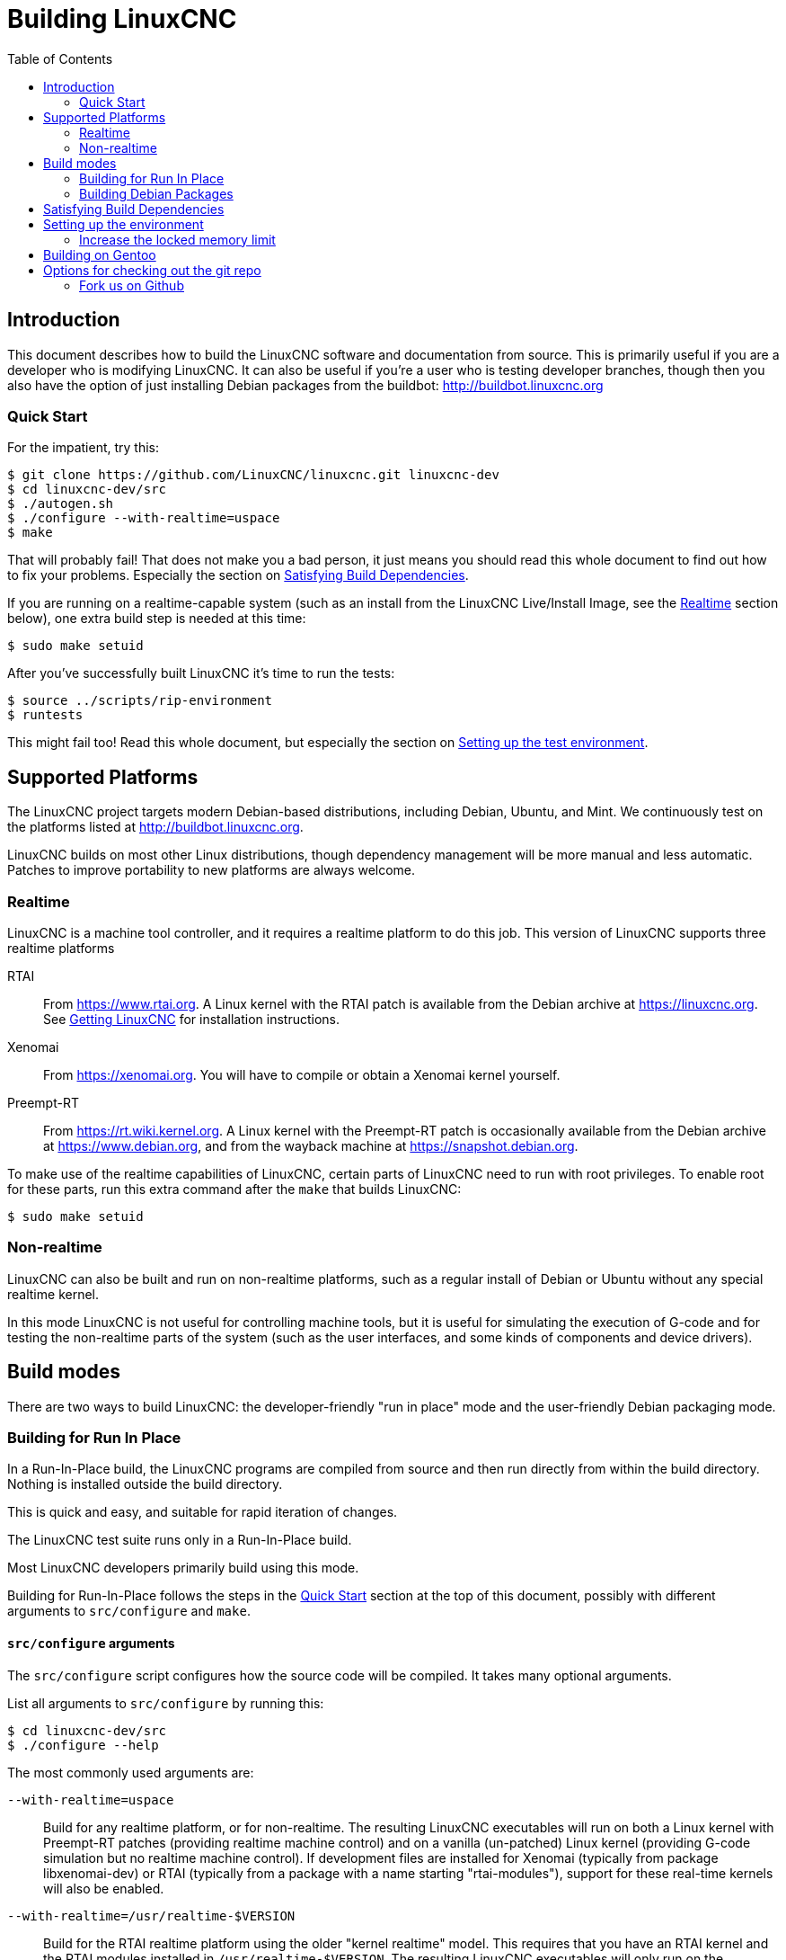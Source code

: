 :lang: en
:toc:

= Building LinuxCNC

== Introduction

This document describes how to build the LinuxCNC software and
documentation from source.  This is primarily useful if you are a
developer who is modifying LinuxCNC.  It can also be useful if you're
a user who is testing developer branches, though then you also have
the option of just installing Debian packages from the buildbot:
http://buildbot.linuxcnc.org

[[Quick-Start]]
=== Quick Start

For the impatient, try this:

----
$ git clone https://github.com/LinuxCNC/linuxcnc.git linuxcnc-dev
$ cd linuxcnc-dev/src
$ ./autogen.sh
$ ./configure --with-realtime=uspace
$ make
----

That will probably fail!
That does not make you a bad person, it just means you should read this whole document to find out how to fix your problems.
Especially the section on <<Satisfying-Build-Dependencies, Satisfying Build Dependencies>>.

If you are running on a realtime-capable system (such as an install from
the LinuxCNC Live/Install Image, see the <<sub:realtime,Realtime>> section
below), one extra build step is needed at this time:

-----
$ sudo make setuid
-----

After you've successfully built LinuxCNC it's time to run the tests:

-----
$ source ../scripts/rip-environment
$ runtests
-----

This might fail too!  Read this whole document, but especially the section
on <<Setting-up-the-environment,Setting up the test environment>>.

== Supported Platforms

The LinuxCNC project targets modern Debian-based distributions, including
Debian, Ubuntu, and Mint.
We continuously test on the platforms listed at http://buildbot.linuxcnc.org.

LinuxCNC builds on most other Linux distributions, though dependency
management will be more manual and less automatic. Patches to improve
portability to new platforms are always welcome.

[[sub:realtime]]
=== Realtime

LinuxCNC is a machine tool controller, and it requires a realtime platform
to do this job. This version of LinuxCNC supports three realtime platforms

RTAI::
  From https://www.rtai.org. A Linux kernel with the RTAI patch is
  available from the Debian archive at https://linuxcnc.org. See
  <<cha:getting-linuxcnc,Getting LinuxCNC>> for installation instructions.

Xenomai::
  From https://xenomai.org. You will have to compile or obtain a Xenomai
  kernel yourself.

Preempt-RT::
  From https://rt.wiki.kernel.org. A Linux kernel with the
  Preempt-RT patch is occasionally available from the Debian
  archive at https://www.debian.org, and from the wayback machine at
  https://snapshot.debian.org.

To make use of the realtime capabilities of LinuxCNC, certain parts of
LinuxCNC need to run with root privileges.  To enable root for these
parts, run this extra command after the `make` that builds LinuxCNC:

-----
$ sudo make setuid
-----

=== Non-realtime

LinuxCNC can also be built and run on non-realtime platforms, such as
a regular install of Debian or Ubuntu without any special realtime kernel.

In this mode LinuxCNC is not useful for controlling machine tools,
but it is useful for simulating the execution of G-code and for testing the non-realtime parts of the system
(such as the user interfaces, and some kinds of components and device drivers).

== Build modes

There are two ways to build LinuxCNC: the developer-friendly "run in place" mode and the user-friendly Debian packaging mode.

=== Building for Run In Place

In a Run-In-Place build, the LinuxCNC programs are compiled from source and then run directly from within the build directory.
Nothing is installed outside the build directory.

This is quick and easy, and suitable for rapid iteration of changes.

The LinuxCNC test suite runs only in a Run-In-Place build.

Most LinuxCNC developers primarily build using this mode.

Building for Run-In-Place follows the steps in the <<Quick-Start,Quick Start>> section at the top of this document,
possibly with different arguments to `src/configure` and `make`.

[[src-configure-arguments]]
==== `src/configure` arguments

The `src/configure` script configures how the source code will be compiled.
It takes many optional arguments.

List all arguments to `src/configure` by running this:

-----
$ cd linuxcnc-dev/src
$ ./configure --help
-----

The most commonly used arguments are:

`--with-realtime=uspace`::
  Build for any realtime platform, or for non-realtime.
  The resulting LinuxCNC executables will run on both a Linux kernel
  with Preempt-RT patches (providing realtime machine control) and
  on a vanilla (un-patched) Linux kernel (providing G-code simulation
  but no realtime machine control).  If development files are installed
  for Xenomai (typically from package libxenomai-dev) or RTAI (typically
  from a package with a name starting "rtai-modules"), support for
  these real-time kernels will also be enabled.

`--with-realtime=/usr/realtime-$VERSION`::
  Build for the RTAI realtime platform using the older "kernel realtime"
  model.
  This requires that you have an RTAI kernel and the RTAI modules
  installed in `/usr/realtime-$VERSION`. The resulting LinuxCNC
  executables will only run on the specified RTAI kernel. As of
  LinuxCNC 2.7, this produces the best realtime performance.

`--enable-build-documentation`::
  Build the documentation, in addition to the executables.  This option
  adds significantly to the time required for compilation, as building
  the docs is quite time consuming.  If you are not actively working
  on the documentation you may want to omit this argument.

`--disable-build-documentation-translation`::
  Disable building the translated documentation for all available languages.
  The building of the translated documentation takes a huge amount of time, so it is
  recommend to skip that if not really needed.

[[make-arguments]]
==== `make` arguments

The `make` command takes two useful optional arguments.

Parallel compilation::
  `make` takes an optional argument `-jN` (where N is a number).
  This enables parallel compilation with N simultaneous processes, which
  can significantly speed up your build.
+
A useful value for N is the number of CPUs in your build system.  You can
discover the number of CPUs by running `nproc`.

Building just a specific target::
  If you want to build just a specific part of LinuxCNC, you can name
  the thing you want to build on the `make` command line.  For example,
  if you are working on a component named `froboz`, you can build its
  executable by running:
+
-----
$ cd linuxcnc-dev/src
$ make ../bin/froboz
-----

=== Building Debian Packages

When building Debian packages, the LinuxCNC programs are compiled from source
and then stored in a Debian package, complete with dependency information.
This process by default also includes the building of the documentation,
which takes its time because of all the I/O for many languages, but that
can be skipped. LinuxCNC is then installed as part of those packages on the
same machines or on whatever machine of the same architecture that  the .deb
files are copied to. LinuxCNC cannot be run until the Debian packages
are installed on a target machine and then the executables are available
in /usr/bin and /usr/lib just like other regular software of the sytem.

This build mode is primarily useful when packaging the software for
delivery to end users, and when building the software for a machine
that does not have the build environment installed, or that does not have
internet access.

Building Debian packages requires the `dpkg-buildpackage` tool, from the
`dpkg-dev` package:

----
$ sudo apt-get install dpkg-dev
----

Building Debian packages also requires that all build dependencies are
installed, as described in the section <<Satisfying-Build-Dependencies,
Satisfying Build Dependencies>>.

Once those prerequisites are met, building the Debian packages consists
of two steps.

The first step is generating the Debian package scripts and meta-data
from the git repo by running this:

----
$ cd linuxcnc-dev
$ ./debian/configure
----

[NOTE]
====
The `debian/configure` script is different from the `src/configure` script!

The `debian/configure` accepts arguments depending on the platform you are building on/for,
see the <<debian-configure-arguments, `debian/configure` arguments>> section.
It defaults to LinuxCNC running in user space ("uspace"), expecting the preempt_rt kernel
to minimize latencies.
====

Once the Debian package scripts and meta-data are configured, build the package by running `dpkg-buildpackage`:

----
$ dpkg-buildpackage -b -uc
----

[NOTE]
====
`dpkg-buildpackage` needs to run from the `linuxcnc-dev` directory, *not* from `linuxcnc-dev/debian`. +
`dpkg-buildpackage` takes an optional argument `-jN` (where N is a number). This enables to run multiple jobs simultaneously.
====

[[debian-configure-arguments]]
==== `debian/configure` arguments

The `debian/configure` script configures the Debian packaging.
It must be run before `dpkg-checkbuilddeps` and `dpkg-buildpackage` can be run.

It takes a single argument which specifies the realtime or non-realtime platform to build for.
The normal values for this argument are:

`no-docs`::
   Skip building documentation.

`uspace`::
  Configure the Debian package for Preempt-RT realtime or for
  non-realtime (these two are compatible).

`noauto`::
`rtai`::
`xenomai`::
  Normally, the lists of RTOSes for uspace realtime to support is detected
  automatically.  However, if you wish, you may specify one or more of these
  after `uspace` to enable support for these RTOSes.  Or, to disable
  autodetection, specify `noauto`.
+
If you want just the traditional RTAI "kernel module" realtime, use
`-r` or `$KERNEL_VERSION` instead.

`rtai=<package name>`::
  If the development package for rtai lxrt does not start with
  "rtai-modules", or if the first such package listed by apt-cache search
  is not the desired one, then explicitly specify the package name.

`-r`::
  Configure the Debian package for the currently running RTAI kernel.
  You must be running an RTAI kernel on your build machine for this
  to work!

`$KERNEL_VERSION`::
  Configure the debian package for the specified RTAI kernel version
  (for example "3.4.9-rtai-686-pae").  The matching kernel headers
  debian package must be installed on your build machine (for example
  "linux-headers-3.4.9-rtai-686-pae").  Note that you can _build_
  LinuxCNC in this configuration, but if you are not running the
  matching RTAI kernel you will not be able to _run_ LinuxCNC, including
  the test suite.

[[Satisfying-Build-Dependencies]]
== Satisfying Build Dependencies

On Debian-based platforms we provide packaging meta-data that knows
what external software packages need to be installed in order to build LinuxCNC.
These are referred to as the _build dependencies_ of LinuxCNC, i.e. those
packages that need to be available such that
* the build succeeds and
* the build can be built reproducibly.

You can use this meta-data to easily list the required packages missing from your build system.
First, go to the source tree of LinuxCNC and initiate its default self-configuration,
if not already performed:

-----
$ cd linuxcnc-dev
$ ./debian/configure
-----

This will prepare the file debian/control that contains lists of Debian packages
to create with the runtime dependencies for those packages and for our cause also
the build-dependencies for those to-be-created packages.

The most straightforward way to get all build-dependencies installed is to just
execute (from the same directory):

----
sudo apt-get build-dep .
----

which will install all the dependencies required but available.
The '.' is part of the command line, i.e. an instruction to retrieve the dependencies
for the source tree at hand, not for dependencies of another package.
This completes the installation of build-dependencies.

The remainder of this section describes a semi-manual approach.
The list of dependencies in debian/control is long and it is tedious
to compare the current state of packages already installed with it.
Debian systems provide a program called `dpkg-checkbuilddeps` that
parses the package meta-data and compares the packages listed as build
dependencies against the list of installed packages, and tells you
what's missing.

First, install the `dpkg-checkbuilddeps` program by running:

-----
$ sudo apt-get install dpkg-dev
-----


Finally ask `dpkg-checkbuilddeps` to do its job (note that it needs to
run from the `linuxcnc-dev` directory, *not* from `linuxcnc-dev/debian`):

-----
$ dpkg-checkbuilddeps
-----

It will emit a list of packages that are required to build LinuxCNC
on your system, but that are not installed yet.  Install them all with
`sudo apt-get install`, followed by the package names.

You can rerun `dpkg-checkbuilddeps` any time you want, to list any
missing packages.

[[Setting-up-the-environment]]
== Setting up the environment

This section describes the special steps needed to set up a machine to
run the LinuxCNC programs, including the tests.

=== Increase the locked memory limit

LinuxCNC tries to improve its realtime latency by locking the memory it
uses into RAM.  It does this in order to prevent the operating system from
swapping LinuxCNC out to disk, which would have bad effects on latency.

Normally locking memory into RAM is frowned upon, and the operating system
places a strict limit on how much memory a user is allowed to have locked.

When using the Preempt-RT realtime platform LinuxCNC runs with enough
privilege to raise its memory lock limit itself.  When using the RTAI
realtime platform it does not have enough privilege, and the user must
raise the memory lock limit.

If LinuxCNC displays the following message on startup, the problem is
your system's configured limit on locked memory:

-----
RTAPI: ERROR: failed to map shmem
RTAPI: Locked memory limit is 32KiB, recommended at least 20480KiB.
-----

To fix this problem, add a file named
`/etc/security/limits.d/linuxcnc.conf` (as root) with your favorite
text editor (e.g., `sudo gedit /etc/security/limits.d/linuxcnc.conf`).
The file should contain the following line:

-----
* - memlock 20480
-----

Log out and log back in to make the changes take effect.  Verify that
the memory lock limit is raised using the following command:

-----
$ ulimit -l
-----

== Building on Gentoo

Building on Gentoo is possible, but not supported.  Be sure you are
running a disktop profile.  This project uses the Tk Widget Set, asciidoc,
and has some other dependencies.  They should be installed as root:

-----
~ # euse -E tk imagequant
~ # emerge -uDNa world
~ # emerge -a dev-libs/libmodbus dev-lang/tk dev-tcltk/bwidget dev-tcltk/tclx
~ # emerge -a dev-python/pygobject dev-python/pyopengl dev-python/numpy
~ # emerge -a app-text/asciidoc app-shells/bash-completion
-----

You can switch back to being a normal user for most of the rest of the
install.  As that user, create a virtual environment for pip, then install
the pip packages:

-----
~/src $ python -m venv   --system-site-packages ~/src/venv
~/src $ . ~/src/venv/bin/activate
(venv) ~/src $ pip install yapps2
(venv) ~/src $
-----

Then you can contrinue as normally:

-----
(venv) ~/src $ git clone https://github.com/LinuxCNC/linuxcnc.git
(venv) ~/src $ cd linuxcnc
(venv) ~/src $ cd src
(venv) ~/src $ ./autogen.sh
(venv) ~/src $ ./configure --enable-non-distributable=yes
(venv) ~/src $ make
-----

There is no need to run "make suid", just make sure your user is in
the "dialout" group.  To start linuxcnc, you must be in the Python
Virtual Environment, and set up the linuxcnc environment:

-----
~ $ . ~/src/venv/bin/activate
(venv) ~ $ . ~/src/linuxcnc/scripts/rip-environment
(venv) ~ $ ~/src/linuxcnc $ scripts/linuxcnc
-----


== Options for checking out the git repo

The <<Quick-Start,Quick Start>> instructions at the top of this
document clone our git repo at
https://github.com/LinuxCNC/linuxcnc.git.  This is the quickest, easiest
way to get started.  However, there are other options to consider.

=== Fork us on Github

The LinuxCNC project git repo is at https://github.com/LinuxCNC/linuxcnc.
github is a popular git hosting service and code sharing website.
You can easily (and for no cost) create a fork of our git repo at github,
and use that to track and publish your changes.

After creating your own github fork of LinuxCNC, clone it to your
development machine and proceed with your hacking as usual.

We of the LinuxCNC project hope that you will share your changes with
us, so that the community can benefit from your work.  Github makes this
sharing very easy: after you polish your changes and push them to your
github fork, send us a Pull Request.

// vim: set syntax=asciidoc:
